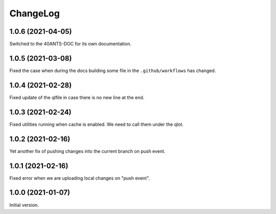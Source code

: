 ===========
 ChangeLog
===========

1.0.6 (2021-04-05)
==================

Switched to the 40ANTS-DOC for its own documentation.

1.0.5 (2021-03-08)
==================

Fixed the case when during the docs building
some file in the ``.github/workflows`` has changed.

1.0.4 (2021-02-28)
==================

Fixed update of the qlfile in case there is no new line at the end.

1.0.3 (2021-02-24)
==================

Fixed utilities running when cache is enabled.
We need to call them under the qlot.

1.0.2 (2021-02-16)
==================

Yet another fix of pushing changes into the current branch on push event.


1.0.1 (2021-02-16)
==================

Fixed error when we are uploading local changes on "push event".

1.0.0 (2021-01-07)
==================

Initial version.
